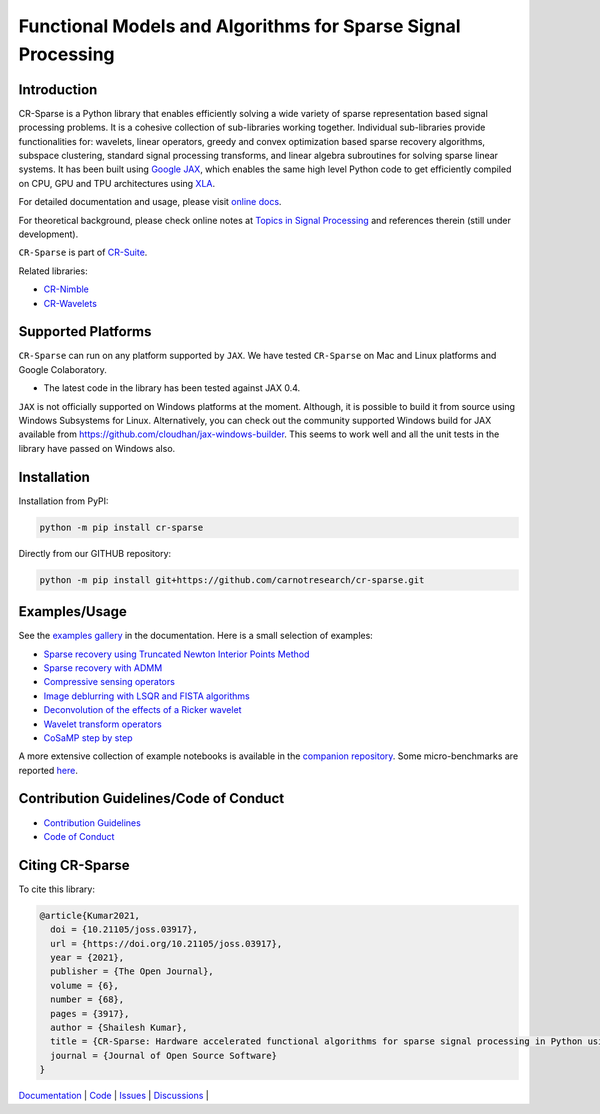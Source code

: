 Functional Models and Algorithms for Sparse Signal Processing   
==================================================================


|pypi| |license| |zenodo| |docs| |unit_tests| |coverage| |joss|


Introduction
-------------------


CR-Sparse is a Python library that enables efficiently solving
a wide variety of sparse representation based signal processing problems.
It is a cohesive collection of sub-libraries working together. Individual
sub-libraries provide functionalities for:
wavelets, linear operators, greedy and convex optimization 
based sparse recovery algorithms, subspace clustering, 
standard signal processing transforms,
and linear algebra subroutines for solving sparse linear systems. 
It has been built using `Google JAX <https://jax.readthedocs.io/en/latest/>`_, 
which enables the same high level
Python code to get efficiently compiled on CPU, GPU and TPU architectures
using `XLA <https://www.tensorflow.org/xla>`_. 

.. image:: docs/images/srr_cs.png

For detailed documentation and usage, please visit `online docs <https://cr-sparse.readthedocs.io/en/latest>`_.

For theoretical background, please check online notes at `Topics in Signal Processing <https://tisp.indigits.com>`_
and references therein (still under development).

``CR-Sparse`` is part of
`CR-Suite <https://carnotresearch.github.io/cr-suite/>`_.

Related libraries:

* `CR-Nimble <https://cr-nimble.readthedocs.io>`_
* `CR-Wavelets <https://cr-wavelets.readthedocs.io>`_


Supported Platforms
----------------------

``CR-Sparse`` can run on any platform supported by ``JAX``. 
We have tested ``CR-Sparse`` on Mac and Linux platforms and Google Colaboratory.

* The latest code in the library has been tested against JAX 0.4.

``JAX`` is not officially supported on Windows platforms at the moment. 
Although, it is possible to build it from source using Windows Subsystems for Linux.
Alternatively, you can check out the community supported Windows build for JAX
available from https://github.com/cloudhan/jax-windows-builder.
This seems to work well and all the unit tests in the library have passed
on Windows also. 

Installation
-------------------------------

Installation from PyPI:

.. code:: shell

    python -m pip install cr-sparse

Directly from our GITHUB repository:

.. code:: shell

    python -m pip install git+https://github.com/carnotresearch/cr-sparse.git



Examples/Usage
----------------

See the `examples gallery <https://cr-sparse.readthedocs.io/en/latest/gallery/index.html>`_ in the documentation.
Here is a small selection of examples:

* `Sparse recovery using Truncated Newton Interior Points Method <https://cr-sparse.readthedocs.io/en/latest/gallery/rec_l1/spikes_l1ls.html>`_ 
* `Sparse recovery with ADMM <https://cr-sparse.readthedocs.io/en/latest/gallery/rec_l1/partial_wh_sensor_cosine_basis.html>`_ 
* `Compressive sensing operators <https://cr-sparse.readthedocs.io/en/latest/gallery/lop/cs_operators.html>`_ 
* `Image deblurring with LSQR and FISTA algorithms <https://cr-sparse.readthedocs.io/en/latest/gallery/lop/deblurring.html>`_ 
* `Deconvolution of the effects of a Ricker wavelet <https://cr-sparse.readthedocs.io/en/latest/gallery/lop/deconvolution.html>`_ 
* `Wavelet transform operators <https://cr-sparse.readthedocs.io/en/latest/gallery/lop/wt_op.html>`_ 
* `CoSaMP step by step <https://cr-sparse.readthedocs.io/en/latest/gallery/pursuit/cosamp_step_by_step.html>`_ 


A more extensive collection of example notebooks is available in the `companion repository <https://github.com/carnotresearch/cr-sparse-companion>`_.
Some micro-benchmarks are reported `here <https://github.com/carnotresearch/cr-sparse/blob/master/paper/paper.md#runtime-comparisons>`_.


Contribution Guidelines/Code of Conduct
----------------------------------------

* `Contribution Guidelines <CONTRIBUTING.md>`_
* `Code of Conduct <CODE_OF_CONDUCT.md>`_

Citing CR-Sparse
------------------------


To cite this library:

.. code:: tex

    @article{Kumar2021,
      doi = {10.21105/joss.03917},
      url = {https://doi.org/10.21105/joss.03917},
      year = {2021},
      publisher = {The Open Journal},
      volume = {6},
      number = {68},
      pages = {3917},
      author = {Shailesh Kumar},
      title = {CR-Sparse: Hardware accelerated functional algorithms for sparse signal processing in Python using JAX},
      journal = {Journal of Open Source Software}
    }




`Documentation <https://carnotresearch.github.io/cr-sparse>`_ | 
`Code <https://github.com/carnotresearch/cr-sparse>`_ | 
`Issues <https://github.com/carnotresearch/cr-sparse/issues>`_ | 
`Discussions <https://github.com/carnotresearch/cr-sparse/discussions>`_ |


.. |docs| image:: https://readthedocs.org/projects/cr-sparse/badge/?version=latest
    :target: https://cr-sparse.readthedocs.io/en/latest/?badge=latest
    :alt: Documentation Status
    :scale: 100%

.. |unit_tests| image:: https://github.com/carnotresearch/cr-sparse/actions/workflows/ci.yml/badge.svg
    :alt: Unit Tests
    :scale: 100%
    :target: https://github.com/carnotresearch/cr-sparse/actions/workflows/ci.yml


.. |pypi| image:: https://badge.fury.io/py/cr-sparse.svg
    :alt: PyPI cr-sparse
    :scale: 100%
    :target: https://badge.fury.io/py/cr-sparse

.. |coverage| image:: https://codecov.io/gh/carnotresearch/cr-sparse/branch/master/graph/badge.svg?token=JZQW6QU3S4
    :alt: Coverage
    :scale: 100%
    :target: https://codecov.io/gh/carnotresearch/cr-sparse


.. |license| image:: https://img.shields.io/badge/License-Apache%202.0-blue.svg
    :alt: License
    :scale: 100%
    :target: https://opensource.org/licenses/Apache-2.0

.. |codacy| image:: https://app.codacy.com/project/badge/Grade/36905009377e4a968124dabb6cd24aae
    :alt: Codacy Badge
    :scale: 100%
    :target: https://www.codacy.com/gh/carnotresearch/cr-sparse/dashboard?utm_source=github.com&amp;utm_medium=referral&amp;utm_content=carnotresearch/cr-sparse&amp;utm_campaign=Badge_Grade

.. |zenodo| image:: https://zenodo.org/badge/323566858.svg
    :alt: DOI
    :scale: 100%
    :target: https://zenodo.org/badge/latestdoi/323566858

.. |joss| image:: https://joss.theoj.org/papers/ebd4e5ca27a5db705b1dc382b64e0bed/status.svg
    :alt: JOSS
    :scale: 100%
    :target: https://joss.theoj.org/papers/ebd4e5ca27a5db705b1dc382b64e0bed
